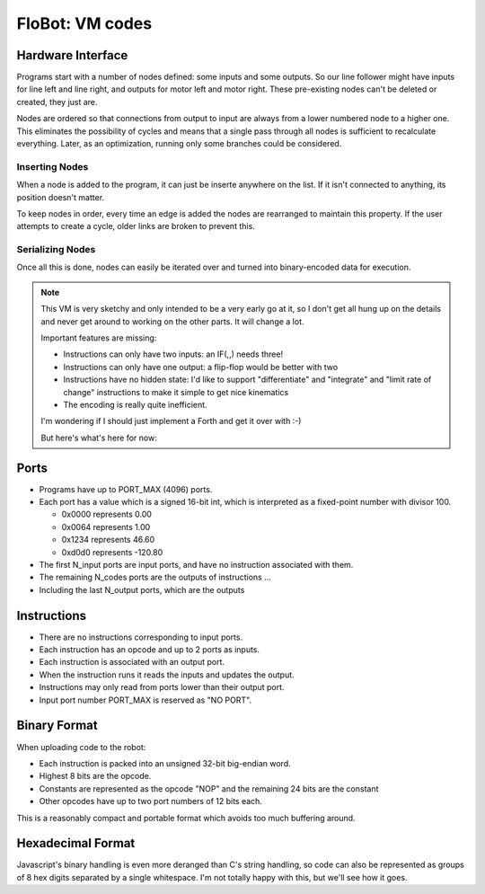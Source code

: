 ==================
 FloBot: VM codes
==================

Hardware Interface
==================

Programs start with a number of nodes defined: some inputs and some 
outputs.  So our line follower might have inputs for line left and
line right, and outputs for motor left and motor right.  These
pre-existing nodes can't be deleted or created, they just are.

Nodes are ordered so that connections from output to input are always
from a lower numbered node to a higher one.  This eliminates the
possibility of cycles and means that a single pass through all nodes
is sufficient to recalculate everything.  Later, as an optimization, 
running only some branches could be considered.

Inserting Nodes
---------------

When a node is added to the program, it can just be inserte anywhere
on the list.  If it isn't connected to anything, its position doesn't
matter. 

To keep nodes in order, every time an edge is added the nodes are
rearranged to maintain this property.  If the user attempts to create
a cycle, older links are broken to prevent this.  

Serializing Nodes
-----------------

Once all this is done, nodes can easily be iterated over and turned into
binary-encoded data for execution.

.. note::

  This VM is very sketchy and only intended to be a very early 
  go at it, so I don't get all hung up on the details and never get
  around to working on the other parts.  It will change a lot.

  Important features are missing:

  * Instructions can only have two inputs: an IF(,,) needs three!
  * Instructions can only have one output: a flip-flop would be better
    with two
  * Instructions have no hidden state: I'd like to support
    "differentiate" and "integrate" and "limit rate of change"
    instructions to make it simple to get nice kinematics
  * The encoding is really quite inefficient.

  I'm wondering if I should just implement a Forth and get it over with :-)

  But here's what's here for now:

Ports
=====

* Programs have up to PORT_MAX (4096) ports.

* Each port has a value which is a signed 16-bit int, which is
  interpreted as a fixed-point number with divisor 100.

  * 0x0000 represents   0.00
  * 0x0064 represents   1.00
  * 0x1234 represents  46.60
  * 0xd0d0 represents -120.80

* The first N_input ports are input ports, and have no instruction
  associated with them.

* The remaining N_codes ports are the outputs of instructions ...

* Including the last N_output ports, which are the outputs


Instructions
============

* There are no instructions corresponding to input ports.
* Each instruction has an opcode and up to 2 ports as inputs.
* Each instruction is associated with an output port.
* When the instruction runs it reads the inputs and updates the output.
* Instructions may only read from ports lower than their output port.
* Input port number PORT_MAX is reserved as "NO PORT".


Binary Format
=============

When uploading code to the robot:

* Each instruction is packed into an unsigned 32-bit big-endian word.
* Highest 8 bits are the opcode.
* Constants are represented as the opcode "NOP" and the remaining 24
  bits are the constant
* Other opcodes have up to two port numbers of 12 bits each.

This is a reasonably compact and portable format which avoids too 
much buffering around.


Hexadecimal Format
==================

Javascript's binary handling is even more deranged than C's string
handling, so code can also be represented as groups of 8 hex digits
separated by a single whitespace.  I'm not totally happy with this,
but we'll see how it goes.


